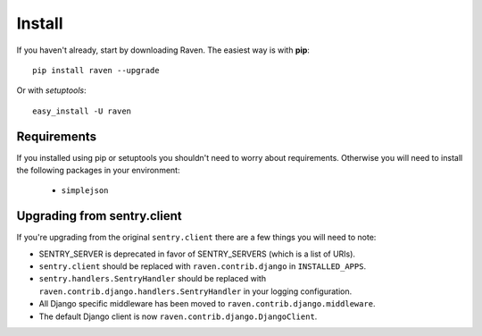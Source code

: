 Install
=======

If you haven't already, start by downloading Raven. The easiest way is with **pip**::

	pip install raven --upgrade

Or with *setuptools*::

	easy_install -U raven

Requirements
------------

If you installed using pip or setuptools you shouldn't need to worry about requirements. Otherwise
you will need to install the following packages in your environment:

 - ``simplejson``

Upgrading from sentry.client
----------------------------

If you're upgrading from the original ``sentry.client`` there are a few things you will need to note:

* SENTRY_SERVER is deprecated in favor of SENTRY_SERVERS (which is a list of URIs).
* ``sentry.client`` should be replaced with ``raven.contrib.django`` in ``INSTALLED_APPS``.
* ``sentry.handlers.SentryHandler`` should be replaced with ``raven.contrib.django.handlers.SentryHandler``
  in your logging configuration.
* All Django specific middleware has been moved to ``raven.contrib.django.middleware``.
* The default Django client is now ``raven.contrib.django.DjangoClient``.